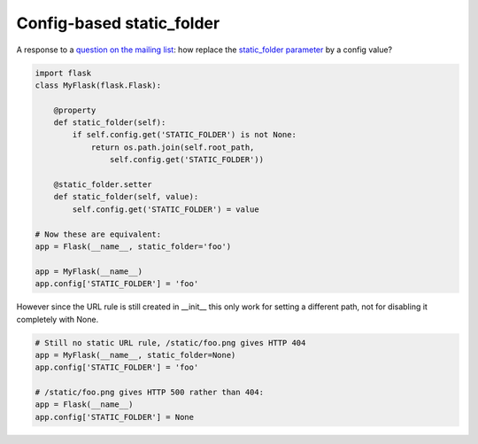 Config-based static_folder
==========================

A response to a `question on the mailing list`_: how replace the `static_folder parameter`_ by a config value?

.. code-block:: python

    import flask
    class MyFlask(flask.Flask):

        @property
        def static_folder(self):
            if self.config.get('STATIC_FOLDER') is not None:
                return os.path.join(self.root_path, 
                    self.config.get('STATIC_FOLDER'))

        @static_folder.setter
        def static_folder(self, value):
            self.config.get('STATIC_FOLDER') = value

    # Now these are equivalent:
    app = Flask(__name__, static_folder='foo')

    app = MyFlask(__name__)
    app.config['STATIC_FOLDER'] = 'foo'

However since the URL rule is still created in __init__ this only work for setting a different path, not for disabling it completely with None.

.. code-block:: python

    # Still no static URL rule, /static/foo.png gives HTTP 404
    app = MyFlask(__name__, static_folder=None)
    app.config['STATIC_FOLDER'] = 'foo'

    # /static/foo.png gives HTTP 500 rather than 404:
    app = Flask(__name__)
    app.config['STATIC_FOLDER'] = None

.. _question on the mailing list: http://flask.pocoo.org/mailinglist/archive/2012/10/5/change-static-folder-from-configuration-file/
.. _static_folder parameter: http://flask.pocoo.org/docs/api/#flask.Flask